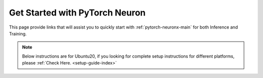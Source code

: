 .. _torch_quick_start:

Get Started with PyTorch Neuron
===============================

This page provide links that will assist you to quickly start with :ref:`pytorch-neuronx-main` for both Inference and Training.

.. note::
  Below instructions are for Ubuntu20, if you looking for complete setup instructions for different platforms, please :ref:`Check Here. <setup-guide-index>`


.. dropdown::  Launch the Instance
    :class-title: sphinx-design-class-title-small
    :class-body: sphinx-design-class-body-small
    :animate: fade-in

    .. include:: /setup/install-templates/launch-instance.txt

.. dropdown::  Install Drivers and Tools
    :class-title: sphinx-design-class-title-small
    :class-body: sphinx-design-class-body-small
    :animate: fade-in

    .. include :: /src/helperscripts/installationScripts/python_instructions.txt
        :start-line: 5
        :end-line: 6

.. tab-set::

   .. tab-item:: torch-neuronx (``Trn1, Inf2``)

        .. include:: tab-inference-torch-neuronx.txt


   .. tab-item:: torch-neuron (``Inf1``)

        .. include:: tab-inference-torch-neuron.txt
